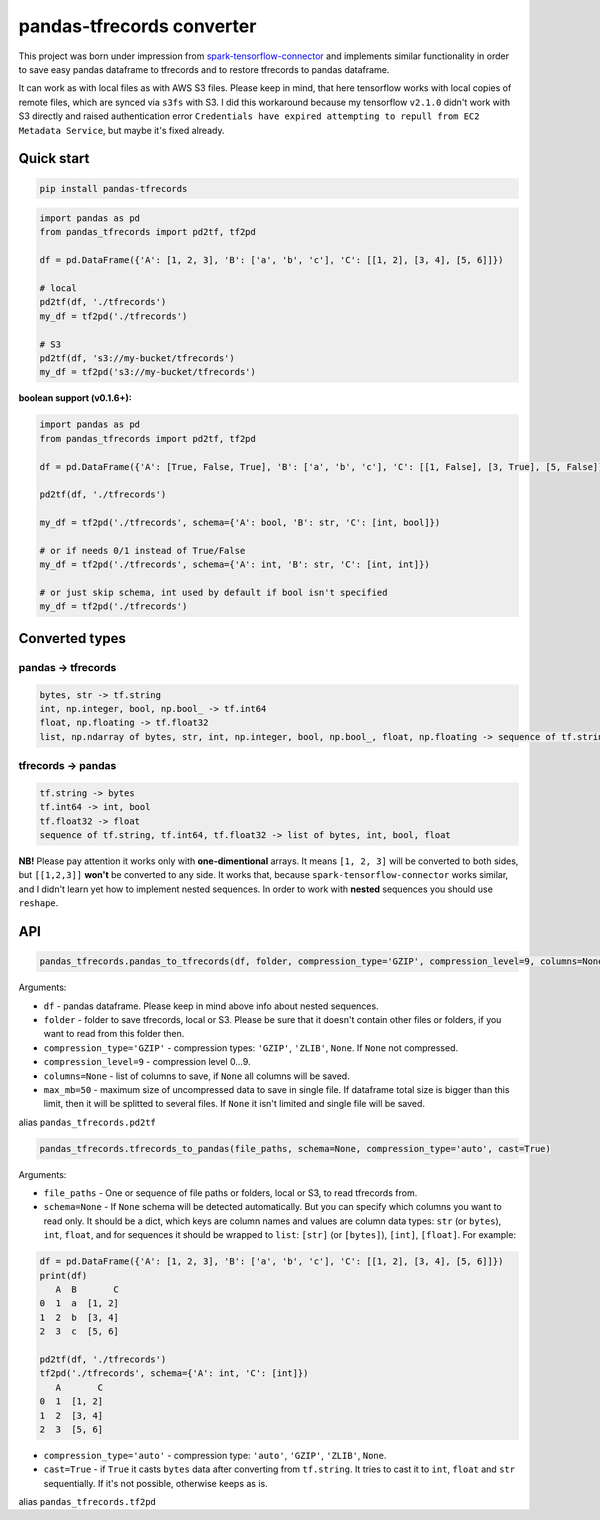 **************************
pandas-tfrecords converter
**************************

This project was born under impression from `spark-tensorflow-connector <https://github.com/tensorflow/ecosystem/tree/master/spark/spark-tensorflow-connector>`_ and implements similar functionality in order to save easy pandas dataframe to tfrecords and to restore tfrecords to pandas dataframe.

It can work as with local files as with AWS S3 files. Please keep in mind, that here tensorflow works with local copies of remote files, which are synced via ``s3fs`` with S3. I did this workaround because my tensorflow ``v2.1.0`` didn't work with S3 directly and raised authentication error ``Credentials have expired attempting to repull from EC2 Metadata Service``, but maybe it's fixed already.

===========
Quick start
===========

.. code::

    pip install pandas-tfrecords


.. code:: python

    import pandas as pd
    from pandas_tfrecords import pd2tf, tf2pd

    df = pd.DataFrame({'A': [1, 2, 3], 'B': ['a', 'b', 'c'], 'C': [[1, 2], [3, 4], [5, 6]]})

    # local
    pd2tf(df, './tfrecords')
    my_df = tf2pd('./tfrecords')

    # S3
    pd2tf(df, 's3://my-bucket/tfrecords')
    my_df = tf2pd('s3://my-bucket/tfrecords')

**boolean support (v0.1.6+):**

.. code:: python

    import pandas as pd
    from pandas_tfrecords import pd2tf, tf2pd

    df = pd.DataFrame({'A': [True, False, True], 'B': ['a', 'b', 'c'], 'C': [[1, False], [3, True], [5, False]]})

    pd2tf(df, './tfrecords')

    my_df = tf2pd('./tfrecords', schema={'A': bool, 'B': str, 'C': [int, bool]})
    
    # or if needs 0/1 instead of True/False
    my_df = tf2pd('./tfrecords', schema={'A': int, 'B': str, 'C': [int, int]})

    # or just skip schema, int used by default if bool isn't specified
    my_df = tf2pd('./tfrecords')

===============
Converted types
===============

-------------------
pandas -> tfrecords
-------------------

.. code::

    bytes, str -> tf.string
    int, np.integer, bool, np.bool_ -> tf.int64
    float, np.floating -> tf.float32
    list, np.ndarray of bytes, str, int, np.integer, bool, np.bool_, float, np.floating -> sequence of tf.string, tf.int64, tf.float32

-------------------
tfrecords -> pandas
-------------------

.. code::

    tf.string -> bytes
    tf.int64 -> int, bool
    tf.float32 -> float
    sequence of tf.string, tf.int64, tf.float32 -> list of bytes, int, bool, float

**NB!** Please pay attention it works only with **one-dimentional** arrays. It means ``[1, 2, 3]`` will be converted to both sides, but ``[[1,2,3]]`` **won't** be converted to any side. It works that, because ``spark-tensorflow-connector`` works similar, and I didn't learn yet how to implement nested sequences. In order to work with **nested** sequences you should use ``reshape``.

===
API
===

.. code:: python

    pandas_tfrecords.pandas_to_tfrecords(df, folder, compression_type='GZIP', compression_level=9, columns=None, max_mb=50)

Arguments:

- ``df`` - pandas dataframe. Please keep in mind above info about nested sequences.
- ``folder`` - folder to save tfrecords, local or S3. Please be sure that it doesn't contain other files or folders, if you want to read from this folder then.
- ``compression_type='GZIP'`` - compression types: ``'GZIP'``, ``'ZLIB'``, ``None``. If ``None`` not compressed.
- ``compression_level=9`` - compression level 0...9.
- ``columns=None`` - list of columns to save, if ``None`` all columns will be saved.
- ``max_mb=50`` - maximum size of uncompressed data to save in single file. If dataframe total size is bigger than this limit, then it will be splitted to several files. If ``None`` it isn't limited and single file will be saved.

alias ``pandas_tfrecords.pd2tf``

.. code:: python

    pandas_tfrecords.tfrecords_to_pandas(file_paths, schema=None, compression_type='auto', cast=True)

Arguments:

- ``file_paths`` - One or sequence of file paths or folders, local or S3, to read tfrecords from.
- ``schema=None`` - If ``None`` schema will be detected automatically. But you can specify which columns you want to read only. It should be a dict, which keys are column names and values are column data types: ``str`` (or ``bytes``), ``int``, ``float``, and for sequences it should be wrapped to ``list``: ``[str]`` (or ``[bytes]``), ``[int]``, ``[float]``. For example:

.. code:: python

    df = pd.DataFrame({'A': [1, 2, 3], 'B': ['a', 'b', 'c'], 'C': [[1, 2], [3, 4], [5, 6]]})
    print(df)
       A  B       C
    0  1  a  [1, 2]
    1  2  b  [3, 4]
    2  3  c  [5, 6]

    pd2tf(df, './tfrecords')
    tf2pd('./tfrecords', schema={'A': int, 'C': [int]})
       A       C
    0  1  [1, 2]
    1  2  [3, 4]
    2  3  [5, 6]

- ``compression_type='auto'`` - compression type: ``'auto'``, ``'GZIP'``, ``'ZLIB'``, ``None``.
- ``cast=True`` - if ``True`` it casts ``bytes`` data after converting from ``tf.string``. It tries to cast it to ``int``, ``float`` and ``str`` sequentially. If it's not possible, otherwise keeps as is.

alias ``pandas_tfrecords.tf2pd``

